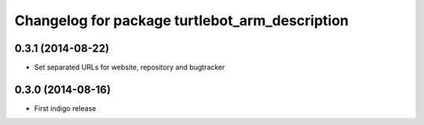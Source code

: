 ^^^^^^^^^^^^^^^^^^^^^^^^^^^^^^^^^^^^^^^^^^^^^^^
Changelog for package turtlebot_arm_description
^^^^^^^^^^^^^^^^^^^^^^^^^^^^^^^^^^^^^^^^^^^^^^^

0.3.1 (2014-08-22)
------------------
* Set separated URLs for website, repository and bugtracker

0.3.0 (2014-08-16)
------------------
* First indigo release